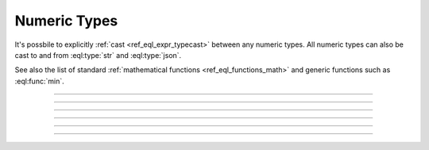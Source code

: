 .. _ref_datamodel_scalars_numeric:

Numeric Types
=============

It's possbile to explicitly :ref:`cast <ref_eql_expr_typecast>`
between any numeric types. All numeric types can also be cast to and
from :eql:type:`str` and :eql:type:`json`.

See also the list of standard
:ref:`mathematical functions <ref_eql_functions_math>` and
generic functions such as :eql:func:`min`.


----------


.. eql:type:: std::int16

    :index: int integer

    A 16-bit signed integer.

    An integer value in range from ``-32768`` to ``+32767`` (inclusive).


----------


.. eql:type:: std::int32

    :index: int integer

    A 32-bit signed integer.

    An integer value in range from ``-2147483648`` to ``+2147483647``
    (inclusive).


----------


.. eql:type:: std::int64

    :index: int integer

    A 64-bit signed integer.

    An integer value in range from ``-9223372036854775808`` to
    ``+9223372036854775807`` (inclusive).


----------


.. eql:type:: std::float32

    :index: float

    A variable precision, inexact number.

    Minimal guaranteed precision is at least 6 decimal digits. The
    approximate range of a ``float32`` is ``-3.4e+38`` to
    ``+3.4e+38``.


----------


.. eql:type:: std::float64

    :index: float double

    A variable precision, inexact number.

    Minimal guaranteed precision is at least 15 decimal digits. The
    approximate range of a ``float32`` is ``-1.7e+308`` to ``+1.7e+308``.


----------


.. eql:type:: std::decimal

    :index: numeric float

    Any number of arbitrary precision.

    The EdgeDB philosophy is that using decimal type should be an
    explicit opt-in, but once used, the values should not be
    accidentally cast into a numeric type with less precision.

    In accordance with this :ref:`the mathematical functions
    <ref_eql_functions_math>` are designed to keep the separation
    between decimal values and the rest of the numeric types.

    All of the following types can be explicitly cast into decimal:
    :eql:type:`str`, :eql:type:`int16`, :eql:type:`int32`,
    :eql:type:`int64`, :eql:type:`float32`, and :eql:type:`float64`.

    A decimal type has it's own literal:

    .. code-block:: edgeql-repl

        db> SELECT 42n IS decimal;
        {true}
        db> SELECT 1.23n IS decimal;
        {true}
